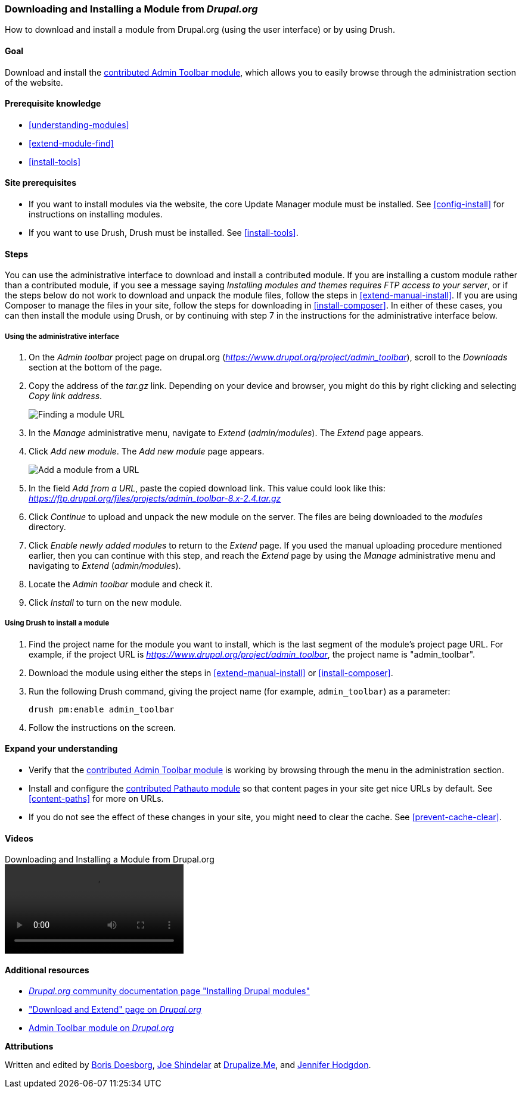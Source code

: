 [[extend-module-install]]

=== Downloading and Installing a Module from _Drupal.org_

[role="summary"]
How to download and install a module from Drupal.org (using the user interface)
or by using Drush.

(((Module,downloading)))
(((Module,installing)))
(((Module,enabling)))
(((Module,contributed)))
(((Module,custom)))
(((Downloading,module)))
(((Installing,module)))
(((Enabling,module)))
(((Contributed module,downloading)))
(((Contributed module,installing)))
(((Functionality,extending)))
(((Drush tool,using to install module)))
(((Admin Toolbar module,downloading)))
(((Admin Toolbar module,installing)))
(((Module,Admin Toolbar)))
(((Update Manager module,using to install module)))
(((Module,Update Manager)))
(((Drupal.org website,downloading and installing module from)))

==== Goal

Download and install the
https://www.drupal.org/project/admin_toolbar[contributed Admin Toolbar module],
which allows you to easily browse through the administration section of the
website.

==== Prerequisite knowledge

* <<understanding-modules>>
* <<extend-module-find>>
* <<install-tools>>

==== Site prerequisites

* If you want to install modules via the website, the core Update Manager module
must be installed. See <<config-install>> for instructions on installing
modules.

* If you want to use Drush, Drush must be installed. See <<install-tools>>.

==== Steps

You can use the administrative interface to download and install a contributed
module. If you are installing a custom module rather than a contributed module,
if you see a message saying _Installing modules and themes requires FTP access
to your server_, or if the steps below do not work to download and unpack the
module files, follow the steps in <<extend-manual-install>>. If you are using
Composer to manage the files in your site, follow the steps for downloading in
<<install-composer>>. In either of these cases, you can then install the module
using Drush, or by continuing with step 7 in the instructions for the
administrative interface below.

===== Using the administrative interface

. On the _Admin toolbar_ project page on drupal.org
(_https://www.drupal.org/project/admin_toolbar_), scroll to the _Downloads_
section at the bottom of the page.

. Copy the address of the _tar.gz_ link. Depending on your device and browser,
you might do this by right clicking and selecting _Copy link address_.
+
--
// Downloads section of the Admin Toolbar project page on drupal.org.
image:images/extend-module-install-download.png["Finding a module URL"]
--

. In the _Manage_ administrative menu, navigate to _Extend_
(_admin/modules_). The _Extend_ page appears.

. Click _Add new module_. The _Add new module_ page appears.
+
--
// Add new module page (admin/modules/install).
image:images/extend-module-install-admin-toolbar-do.png["Add a module from a URL"]
--

. In the field _Add from a URL_, paste the copied download link. This value
could look like this:
_https://ftp.drupal.org/files/projects/admin_toolbar-8.x-2.4.tar.gz_

. Click _Continue_ to upload and unpack the new module on the server. The files
are being downloaded to the _modules_ directory.

. Click _Enable newly added modules_ to return to the _Extend_ page. If you
used the manual uploading procedure mentioned earlier, then you can continue
with this step, and reach the _Extend_ page by using the _Manage_
administrative menu and navigating to _Extend_ (_admin/modules_).

. Locate the _Admin toolbar_ module and check it.

. Click _Install_ to turn on the new module.

===== Using Drush to install a module

. Find the project name for the module you want to install, which is the last
segment of the module's project page URL. For example, if the project URL is
_https://www.drupal.org/project/admin_toolbar_, the project name is
"admin_toolbar".

. Download the module using either the steps in <<extend-manual-install>> or
<<install-composer>>.

. Run the following Drush command, giving the project name (for example,
`admin_toolbar`) as a parameter:
+
----
drush pm:enable admin_toolbar
----

. Follow the instructions on the screen.

==== Expand your understanding

* Verify that the
https://www.drupal.org/project/admin_toolbar[contributed Admin Toolbar module]
is working by browsing through the menu in the administration section.

* Install and configure the
https://www.drupal.org/project/pathauto[contributed Pathauto module]
so that content pages in your site get nice URLs by default. See
<<content-paths>> for more on URLs.

* If you do not see the effect of these changes in your site, you might need
to clear the cache. See <<prevent-cache-clear>>.


//==== Related concepts

==== Videos

// Video from Drupalize.Me.
video::https://www.youtube-nocookie.com/embed/vx9nWJE1Kbk[title="Downloading and Installing a Module from Drupal.org"]

==== Additional resources

* https://www.drupal.org/docs/extending-drupal/installing-drupal-modules[_Drupal.org_ community documentation page "Installing Drupal modules"]
* https://www.drupal.org/download["Download and Extend" page on _Drupal.org_]
* https://www.drupal.org/project/admin_toolbar[Admin Toolbar module on _Drupal.org_]


*Attributions*

Written and edited by https://www.drupal.org/u/batigolix[Boris Doesborg],
https://www.drupal.org/u/eojthebrave[Joe Shindelar] at
https://drupalize.me[Drupalize.Me], and
https://www.drupal.org/u/jhodgdon[Jennifer Hodgdon].

